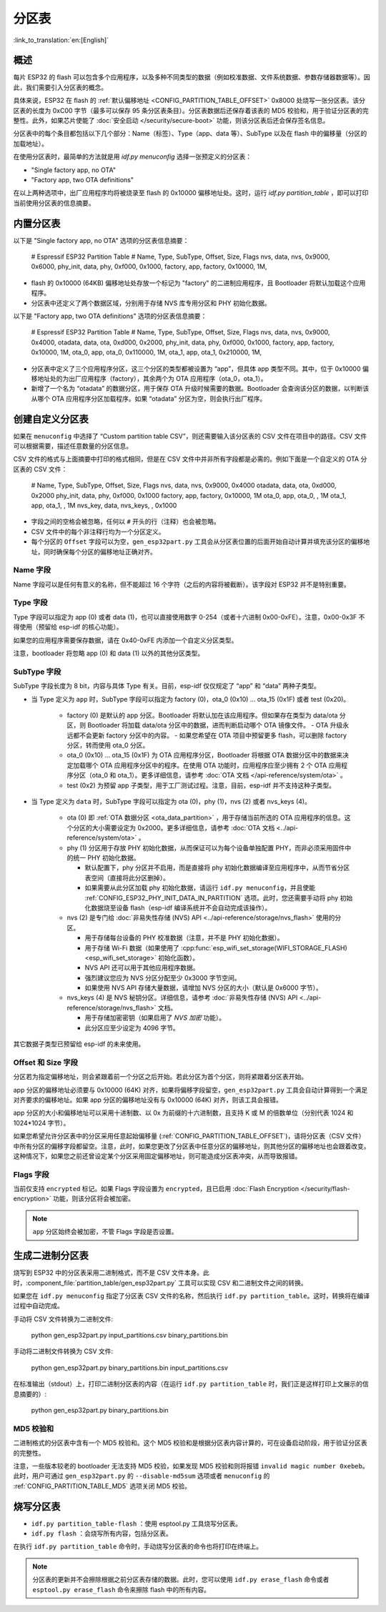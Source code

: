 分区表
======
:link_to_translation:`en:[English]`

概述
----

每片 ESP32 的 flash 可以包含多个应用程序，以及多种不同类型的数据（例如校准数据、文件系统数据、参数存储器数据等）。因此，我们需要引入分区表的概念。

具体来说，ESP32 在 flash 的 :ref:`默认偏移地址 <CONFIG_PARTITION_TABLE_OFFSET>` 0x8000 处烧写一张分区表。该分区表的长度为 0xC00 字节（最多可以保存 95 条分区表条目）。分区表数据后还保存着该表的 MD5 校验和，用于验证分区表的完整性。此外，如果芯片使能了 :doc:`安全启动 </security/secure-boot>` 功能，则该分区表后还会保存签名信息。

分区表中的每个条目都包括以下几个部分：Name（标签）、Type（app、data 等）、SubType 以及在 flash 中的偏移量（分区的加载地址）。

在使用分区表时，最简单的方法就是用 `idf.py menuconfig` 选择一张预定义的分区表：

-  "Single factory app, no OTA"
-  "Factory app, two OTA definitions"

在以上两种选项中，出厂应用程序均将被烧录至 flash 的 0x10000 偏移地址处。这时，运行 `idf.py partition_table` ，即可以打印当前使用分区表的信息摘要。

内置分区表
------------

以下是 "Single factory app, no OTA" 选项的分区表信息摘要：


   # Espressif ESP32 Partition Table
   # Name,   Type, SubType, Offset,  Size,   Flags
   nvs,      data, nvs,     0x9000,  0x6000,
   phy_init, data, phy,     0xf000,  0x1000,
   factory,  app,  factory, 0x10000, 1M,

-  flash 的 0x10000 (64KB) 偏移地址处存放一个标记为 "factory" 的二进制应用程序，且 Bootloader 将默认加载这个应用程序。
-  分区表中还定义了两个数据区域，分别用于存储 NVS 库专用分区和 PHY 初始化数据。

以下是 "Factory app, two OTA definitions" 选项的分区表信息摘要：

   # Espressif ESP32 Partition Table
   # Name,   Type, SubType, Offset,   Size,   Flags
   nvs,      data, nvs,     0x9000,   0x4000,
   otadata,  data, ota,     0xd000,   0x2000,
   phy_init, data, phy,     0xf000,   0x1000,
   factory,  app,  factory, 0x10000,  1M,
   ota_0,    app,  ota_0,   0x110000, 1M,
   ota_1,    app,  ota_1,   0x210000, 1M,

-  分区表中定义了三个应用程序分区，这三个分区的类型都被设置为 “app”，但具体 app 类型不同。其中，位于 0x10000 偏移地址处的为出厂应用程序（factory），其余两个为 OTA 应用程序（ota_0，ota_1）。
-  新增了一个名为 “otadata” 的数据分区，用于保存 OTA 升级时候需要的数据。Bootloader 会查询该分区的数据，以判断该从哪个 OTA 应用程序分区加载程序。如果 “otadata” 分区为空，则会执行出厂程序。

创建自定义分区表
----------------

如果在 ``menuconfig`` 中选择了 “Custom partition table CSV”，则还需要输入该分区表的 CSV 文件在项目中的路径。CSV 文件可以根据需要，描述任意数量的分区信息。

CSV 文件的格式与上面摘要中打印的格式相同，但是在 CSV 文件中并非所有字段都是必需的。例如下面是一个自定义的 OTA 分区表的 CSV 文件：

   # Name,   Type, SubType,  Offset,   Size,  Flags
   nvs,      data, nvs,      0x9000,  0x4000
   otadata,  data, ota,      0xd000,  0x2000
   phy_init, data, phy,      0xf000,  0x1000
   factory,  app,  factory,  0x10000,  1M
   ota_0,    app,  ota_0,    ,         1M
   ota_1,    app,  ota_1,    ,         1M
   nvs_key,  data, nvs_keys, ,        0x1000

-  字段之间的空格会被忽略，任何以 ``#`` 开头的行（注释）也会被忽略。
-  CSV 文件中的每个非注释行均为一个分区定义。
-  每个分区的 ``Offset`` 字段可以为空，``gen_esp32part.py`` 工具会从分区表位置的后面开始自动计算并填充该分区的偏移地址，同时确保每个分区的偏移地址正确对齐。

Name 字段
~~~~~~~~~

Name 字段可以是任何有意义的名称，但不能超过 16 个字符（之后的内容将被截断）。该字段对 ESP32 并不是特别重要。

Type 字段
~~~~~~~~~

Type 字段可以指定为 app (0) 或者 data (1)，也可以直接使用数字 0-254（或者十六进制 0x00-0xFE）。注意，0x00-0x3F 不得使用（预留给 esp-idf 的核心功能）。

如果您的应用程序需要保存数据，请在 0x40-0xFE 内添加一个自定义分区类型。

注意，bootloader 将忽略 app (0) 和 data (1) 以外的其他分区类型。


SubType 字段
~~~~~~~~~~~~

SubType 字段长度为 8 bit，内容与具体 Type 有关。目前，esp-idf 仅仅规定了 “app” 和 “data” 两种子类型。
   
* 当 Type 定义为 ``app`` 时，SubType 字段可以指定为 factory (0)，ota_0 (0x10) ... ota_15 (0x1F) 或者 test (0x20)。

   -  factory (0) 是默认的 app 分区。Bootloader 将默认加在该应用程序。但如果存在类型为 data/ota 分区，则 Bootloader 将加载 data/ota 分区中的数据，进而判断启动哪个 OTA 镜像文件。
      -  OTA 升级永远都不会更新 factory 分区中的内容。
      -  如果您希望在 OTA 项目中预留更多 flash，可以删除 factory 分区，转而使用 ota_0 分区。

   -  ota_0 (0x10) ... ota_15 (0x1F) 为 OTA 应用程序分区，Bootloader 将根据 OTA 数据分区中的数据来决定加载哪个 OTA 应用程序分区中的程序。在使用 OTA 功能时，应用程序应至少拥有 2 个 OTA 应用程序分区（ota_0 和 ota_1）。更多详细信息，请参考 :doc:`OTA 文档 </api-reference/system/ota>` 。
   -  test (0x2) 为预留 app 子类型，用于工厂测试过程。注意，目前，esp-idf 并不支持这种子类型。
   
* 当 Type 定义为 ``data`` 时，SubType 字段可以指定为 ota (0)，phy (1)，nvs (2) 或者 nvs_keys (4)。

   -  ota (0) 即 :ref:`OTA 数据分区 <ota_data_partition>` ，用于存储当前所选的 OTA 应用程序的信息。这个分区的大小需要设定为 0x2000。更多详细信息，请参考 :doc:`OTA 文档 <../api-reference/system/ota>` 。
   -  phy (1) 分区用于存放 PHY 初始化数据，从而保证可以为每个设备单独配置 PHY，而非必须采用固件中的统一 PHY 初始化数据。
 
      -  默认配置下，phy 分区并不启用，而是直接将 phy 初始化数据编译至应用程序中，从而节省分区表空间（直接将此分区删掉）。
      -  如果需要从此分区加载 phy 初始化数据，请运行 ``idf.py menuconfig``，并且使能 :ref:`CONFIG_ESP32_PHY_INIT_DATA_IN_PARTITION` 选项。此时，您还需要手动将 phy 初始化数据烧至设备 flash（esp-idf 编译系统并不会自动完成该操作）。
   -  nvs (2) 是专门给 :doc:`非易失性存储 (NVS) API <../api-reference/storage/nvs_flash>` 使用的分区。

      -  用于存储每台设备的 PHY 校准数据（注意，并不是 PHY 初始化数据）。
      -  用于存储 Wi-Fi 数据（如果使用了 :cpp:func:`esp_wifi_set_storage(WIFI_STORAGE_FLASH) <esp_wifi_set_storage>` 初始化函数）。
      -  NVS API 还可以用于其他应用程序数据。
      -  强烈建议您应为 NVS 分区分配至少 0x3000 字节空间。
      -  如果使用 NVS API 存储大量数据，请增加 NVS 分区的大小（默认是 0x6000 字节）。
   -  nvs_keys (4) 是 NVS 秘钥分区。详细信息，请参考 :doc:`非易失性存储 (NVS) API <../api-reference/storage/nvs_flash>` 文档。

      -  用于存储加密密钥（如果启用了 `NVS 加密` 功能）。
      -  此分区应至少设定为 4096 字节。

其它数据子类型已预留给 esp-idf 的未来使用。

Offset 和 Size 字段
~~~~~~~~~~~~~~~~~~~

分区若为指定偏移地址，则会紧跟着前一个分区之后开始。若此分区为首个分区，则将紧跟着分区表开始。

app 分区的偏移地址必须要与 0x10000 (64K) 对齐，如果将偏移字段留空，``gen_esp32part.py`` 工具会自动计算得到一个满足对齐要求的偏移地址。如果 app 分区的偏移地址没有与 0x10000 (64K) 对齐，则该工具会报错。

app 分区的大小和偏移地址可以采用十进制数、以 0x 为前缀的十六进制数，且支持 K 或 M 的倍数单位（分别代表 1024 和 1024*1024 字节）。

如果您希望允许分区表中的分区采用任意起始偏移量 (:ref:`CONFIG_PARTITION_TABLE_OFFSET`)，请将分区表（CSV 文件）中所有分区的偏移字段都留空。注意，此时，如果您更改了分区表中任意分区的偏移地址，则其他分区的偏移地址也会跟着改变。这种情况下，如果您之前还曾设定某个分区采用固定偏移地址，则可能造成分区表冲突，从而导致报错。

Flags 字段
~~~~~~~~~~

当前仅支持 ``encrypted`` 标记。如果 Flags 字段设置为 ``encrypted``，且已启用 :doc:`Flash Encryption </security/flash-encryption>` 功能，则该分区将会被加密。

.. note:: 

   ``app`` 分区始终会被加密，不管 Flags 字段是否设置。

生成二进制分区表
----------------

烧写到 ESP32 中的分区表采用二进制格式，而不是 CSV 文件本身。此时，:component_file:`partition_table/gen_esp32part.py` 工具可以实现 CSV 和二进制文件之间的转换。

如果您在 ``idf.py menuconfig`` 指定了分区表 CSV 文件的名称，然后执行 ``idf.py partition_table``。这时，转换将在编译过程中自动完成。

手动将 CSV 文件转换为二进制文件:

   python gen_esp32part.py input_partitions.csv binary_partitions.bin

手动将二进制文件转换为 CSV 文件:

   python gen_esp32part.py binary_partitions.bin input_partitions.csv

在标准输出（stdout）上，打印二进制分区表的内容（在运行  ``idf.py partition_table`` 时，我们正是这样打印上文展示的信息摘要的）:

   python gen_esp32part.py binary_partitions.bin

MD5 校验和
~~~~~~~~~~

二进制格式的分区表中含有一个 MD5 校验和。这个 MD5 校验和是根据分区表内容计算的，可在设备启动阶段，用于验证分区表的完整性。

注意，一些版本较老的 bootloader 无法支持 MD5 校验，如果发现 MD5 校验和则将报错 ``invalid magic number 0xebeb``。此时，用户可通过 ``gen_esp32part.py`` 的 ``--disable-md5sum`` 选项或者 ``menuconfig`` 的 :ref:`CONFIG_PARTITION_TABLE_MD5` 选项关闭 MD5 校验。

烧写分区表
----------

-  ``idf.py partition_table-flash`` ：使用 esptool.py 工具烧写分区表。
-  ``idf.py flash`` ：会烧写所有内容，包括分区表。

在执行 ``idf.py partition_table`` 命令时，手动烧写分区表的命令也将打印在终端上。

.. note:: 

   分区表的更新并不会擦除根据之前分区表存储的数据。此时，您可以使用 ``idf.py erase_flash`` 命令或者 ``esptool.py erase_flash`` 命令来擦除 flash 中的所有内容。

.. _secure boot: security/secure-boot.rst
